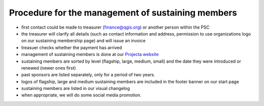 **************************************************
Procedure for the management of sustaining members
**************************************************

* first contact could be made to treasurer (finance@qgis.org) or another person within the PSC
* the treasurer will clarify all details (such as contact information and address, permission to use organizations logo on our sustaining membership page) and will issue an invoice 
* treasuer checks whether the payment has arrived
* management of sustaining members is done at our `Projecta website <http://changelog.qgis.org/en/qgis/sponsors/list/>`_
* sustaining members are sorted by level (flagship, large, medium, small) and the date they were introduced or renewed (newer ones first)
* past sponsors are listed separately, only for a period of two years.
* logos of flagship, large and medium sustaining members are included in the footer banner on our start page
* sustaining members are listed in our visual changelog
* when appropriate, we will do some social media promotion.
